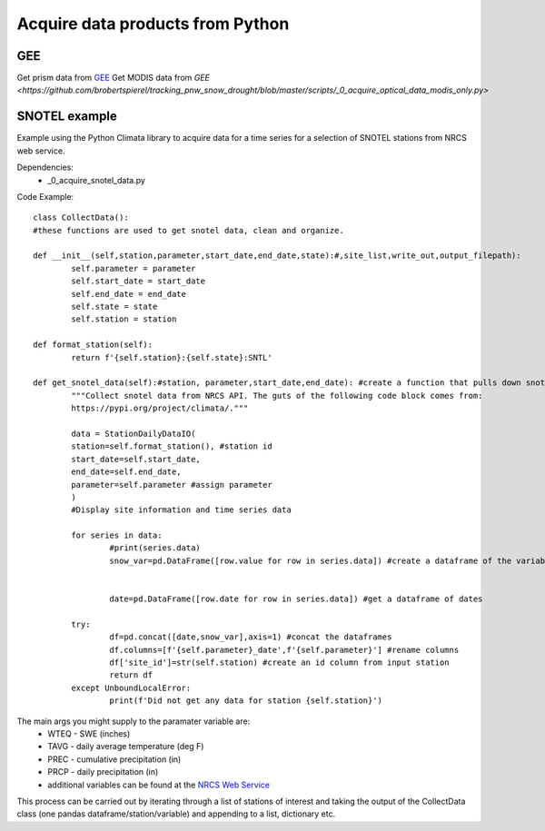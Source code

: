 Acquire data products from Python
=============================

GEE 
+++++
Get prism data from `GEE <https://github.com/brobertspierel/tracking_pnw_snow_drought/blob/master/scripts/_0_acquire_prism_modeled_data.py>`_
Get MODIS data from `GEE <https://github.com/brobertspierel/tracking_pnw_snow_drought/blob/master/scripts/_0_acquire_optical_data_modis_only.py>`

SNOTEL example
++++++++++++++

Example using the Python Climata library to acquire data for a time series for a selection of SNOTEL stations from NRCS web service. 

Dependencies: 
		* _0_acquire_snotel_data.py 

Code Example:: 
	
	class CollectData(): 
	#these functions are used to get snotel data, clean and organize. 

	def __init__(self,station,parameter,start_date,end_date,state):#,site_list,write_out,output_filepath): 
		self.parameter = parameter
		self.start_date = start_date
		self.end_date = end_date
		self.state = state
		self.station = station 

	def format_station(self): 
		return f'{self.station}:{self.state}:SNTL'

	def get_snotel_data(self):#station, parameter,start_date,end_date): #create a function that pulls down snotel data
		"""Collect snotel data from NRCS API. The guts of the following code block comes from: 
		https://pypi.org/project/climata/."""

		data = StationDailyDataIO(
		station=self.format_station(), #station id
		start_date=self.start_date, 
		end_date=self.end_date,
		parameter=self.parameter #assign parameter
		)
		#Display site information and time series data

		for series in data: 
			#print(series.data)
			snow_var=pd.DataFrame([row.value for row in series.data]) #create a dataframe of the variable of interest
		

			date=pd.DataFrame([row.date for row in series.data]) #get a dataframe of dates
		
		try: 
			df=pd.concat([date,snow_var],axis=1) #concat the dataframes
			df.columns=[f'{self.parameter}_date',f'{self.parameter}'] #rename columns
			df['site_id']=str(self.station) #create an id column from input station 
			return df 
		except UnboundLocalError: 
			print(f'Did not get any data for station {self.station}')

The main args you might supply to the paramater variable are: 
		* WTEQ - SWE (inches)
		* TAVG - daily average temperature (deg F)
		* PREC - cumulative precipitation (in)
		* PRCP - daily precipitation (in)
		* additional variables can be found at the `NRCS Web Service <https://www.wcc.nrcs.usda.gov/web_service/AWDB_Web_Service_Reference.htm#elementCodes>`_

This process can be carried out by iterating through a list of stations of interest and taking the output of the CollectData class (one pandas dataframe/station/variable) and appending to a list, dictionary etc. 

